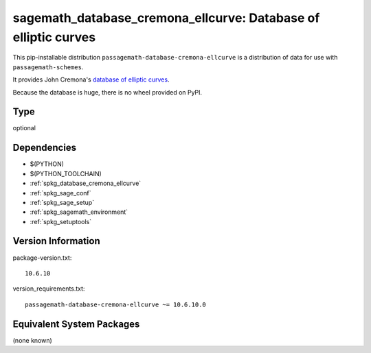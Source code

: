 .. _spkg_sagemath_database_cremona_ellcurve:

===============================================================
sagemath_database_cremona_ellcurve: Database of elliptic curves
===============================================================


This pip-installable distribution ``passagemath-database-cremona-ellcurve`` is a
distribution of data for use with ``passagemath-schemes``.

It provides John Cremona's `database of elliptic curves <https://github.com/JohnCremona/ecdata>`__.

Because the database is huge, there is no wheel provided on PyPI.


Type
----

optional


Dependencies
------------

- $(PYTHON)
- $(PYTHON_TOOLCHAIN)
- :ref:`spkg_database_cremona_ellcurve`
- :ref:`spkg_sage_conf`
- :ref:`spkg_sage_setup`
- :ref:`spkg_sagemath_environment`
- :ref:`spkg_setuptools`

Version Information
-------------------

package-version.txt::

    10.6.10

version_requirements.txt::

    passagemath-database-cremona-ellcurve ~= 10.6.10.0

Equivalent System Packages
--------------------------

(none known)
